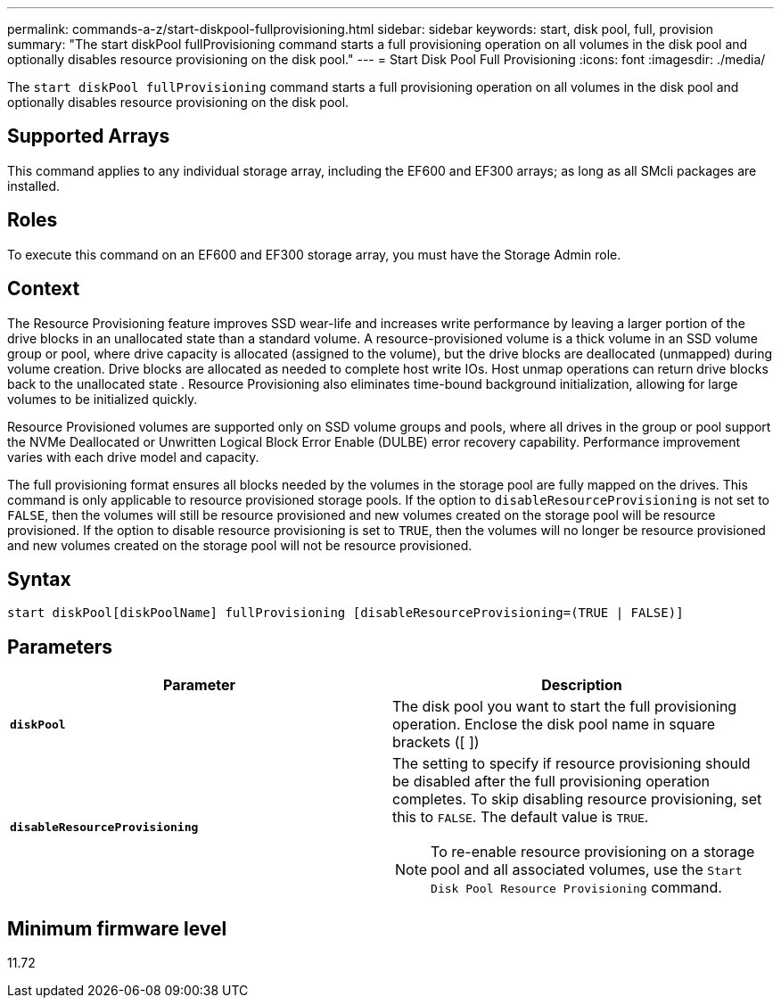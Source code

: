 ---
permalink: commands-a-z/start-diskpool-fullprovisioning.html
sidebar: sidebar
keywords: start, disk pool, full, provision
summary: "The start diskPool fullProvisioning command starts a full provisioning operation on all volumes in the disk pool and optionally disables resource provisioning on the disk pool."
---
= Start Disk Pool Full Provisioning
:icons: font
:imagesdir: ./media/

[.lead]
The `start diskPool fullProvisioning` command starts a full provisioning operation on all volumes in the disk pool and optionally disables resource provisioning on the disk pool.

== Supported Arrays

This command applies to any individual storage array, including the EF600 and EF300 arrays; as long as all SMcli packages are installed.

== Roles

To execute this command on an EF600 and EF300 storage array, you must have the Storage Admin role.

== Context

The Resource Provisioning feature improves SSD wear-life and increases write performance by leaving a larger portion of the drive blocks in an unallocated state than a standard volume. A resource-provisioned volume is a thick volume in an SSD volume group or pool, where drive capacity is allocated (assigned to the volume), but the drive blocks are deallocated (unmapped) during volume creation. Drive blocks are allocated as needed to complete host write IOs. Host unmap operations can return drive blocks back to the unallocated state . Resource Provisioning also eliminates time-bound background initialization, allowing for large volumes to be initialized quickly.

Resource Provisioned volumes are supported only on SSD volume groups and pools, where all drives in the group or pool support the NVMe Deallocated or Unwritten Logical Block Error Enable (DULBE) error recovery capability. Performance improvement varies with each drive model and capacity.

The full provisioning format ensures all blocks needed by the volumes in the storage pool are fully mapped on the drives. This command is only applicable to resource provisioned storage pools. If the option to `disableResourceProvisioning` is not set to `FALSE`, then the volumes will still be resource provisioned and new volumes created on the storage pool will be resource provisioned. If the option to disable resource provisioning is set to `TRUE`, then the volumes will no longer be resource provisioned and new volumes created on the storage pool will not be resource provisioned.

== Syntax

----
start diskPool[diskPoolName] fullProvisioning [disableResourceProvisioning=(TRUE | FALSE)]
----

== Parameters

[cols="2*",options="header"]
|===
| Parameter| Description
a|
`*diskPool*`
a|
The disk pool you want to start the full provisioning operation. Enclose the disk pool name in square brackets ([ ])
a|
`*disableResourceProvisioning*`
a|
The setting to specify if resource provisioning should be disabled after the full provisioning operation completes. To skip disabling resource provisioning, set this to `FALSE`. The default value is `TRUE`.

[NOTE]
====
To re-enable resource provisioning on a storage pool and all associated volumes, use the `Start Disk Pool Resource Provisioning` command.
====

|===

== Minimum firmware level

11.72
